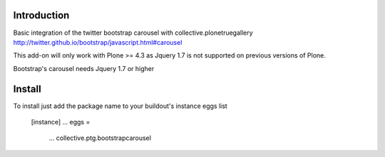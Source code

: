 Introduction
===============================

Basic integration of the twitter bootstrap carousel with collective.plonetruegallery
http://twitter.github.io/bootstrap/javascript.html#carousel

This add-on will only work with Plone >= 4.3  as Jquery 1.7 is not supported on previous versions of Plone. 

Bootstrap's carousel needs Jquery 1.7 or higher

Install
===============================

To install just add the package name to your buildout's instance eggs list

    [instance]
    ...
    eggs = 
        ...
        collective.ptg.bootstrapcarousel
